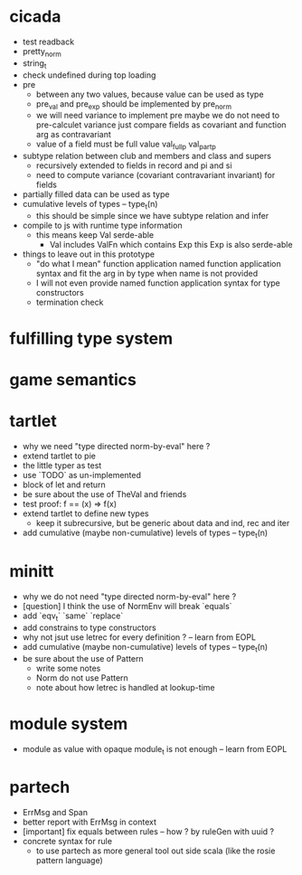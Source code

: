 * cicada
- test readback
- pretty_norm
- string_t
- check undefined during top loading
- pre
  - between any two values, because value can be used as type
  - pre_val and pre_exp should be implemented by pre_norm
  - we will need variance to implement pre
    maybe we do not need to pre-calculet variance
    just compare fields as covariant and function arg as contravariant
  - value of a field must be full value
    val_full_p
    val_part_p
- subtype relation between club and members and class and supers
  - recursively extended to fields in record and pi and si
  - need to compute variance (covariant contravariant invariant) for fields
- partially filled data can be used as type
- cumulative levels of types -- type_t(n)
  - this should be simple since we have subtype relation and infer
- compile to js with runtime type information
  - this means keep Val serde-able
    - Val includes ValFn which contains Exp
      this Exp is also serde-able
- things to leave out in this prototype
  - "do what I mean" function application
    named function application syntax
    and fit the arg in by type when name is not provided
  - I will not even provide named function application syntax for type constructors
  - termination check
* fulfilling type system
* game semantics
* tartlet
- why we need "type directed norm-by-eval" here ?
- extend tartlet to pie
- the little typer as test
- use `TODO` as un-implemented
- block of let and return
- be sure about the use of TheVal and friends
- test proof: f == (x) => f(x)
- extend tartlet to define new types
  - keep it subrecursive, but be generic about data and ind, rec and iter
- add cumulative (maybe non-cumulative) levels of types -- type_t(n)
* minitt
- why we do not need "type directed norm-by-eval" here ?
- [question] I think the use of NormEnv will break `equals`
- add `eqv_t` `same` `replace`
- add constrains to type constructors
- why not jsut use letrec for every definition ? -- learn from EOPL
- add cumulative (maybe non-cumulative) levels of types -- type_t(n)
- be sure about the use of Pattern
  - write some notes
  - Norm do not use Pattern
  - note about how letrec is handled at lookup-time
* module system
- module as value with opaque module_t is not enough -- learn from EOPL
* partech
- ErrMsg and Span
- better report with ErrMsg in context
- [important] fix equals between rules -- how ? by ruleGen with uuid ?
- concrete syntax for rule
  - to use partech as more general tool out side scala
    (like the rosie pattern language)
